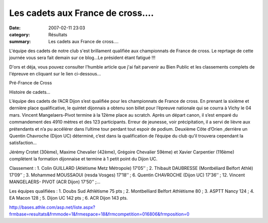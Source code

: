 Les cadets aux France de cross....
==================================

:date: 2007-02-11 23:03
:category: Résultats
:summary: Les cadets aux France de cross....

L'équipe des cadets de notre club s'est brillament qualifiée aux championnats de France de cross. 
Le reprtage de cette journée vous sera fait demain sur ce blog...Le président étant fatigué !!!


D'ors et déja, vous pouvez consulter l'humble article que j'ai fait parvenir au Bien Public et les classements complets de l'épreuve en cliquant sur le lien ci-dessous...


Pré-France de Cross


Histoire de cadets…

L’équipe des cadets de l’ACR Dijon s’est qualifiée pour les championnats de France de cross. En prenant la sixième et dernière place qualificative, le quintet dijonnais a obtenu son billet pour l’épreuve nationale qui se courra à Vichy le 04 mars. Vincent Mangelaers-Pivot termine à la 12ème place au scratch. Après un départ canon, il s’est emparé du commandement des 4910 mètres et des 123 participants. Erreur de jeunesse, voir précipitation, il a servi de lièvre aux prétendants et n’a pu accélérer dans l’ultime tour perdant tout espoir de podium. Deuxième Côte d’Orien ,derrière un Quentin Chavroche (Dijon UC) déterminé, c’est dans la qualification de l’équipe du club qu’il trouvera cependant la satisfaction…

Jérémy Crotet (30ème), Maxime Chevalier (42ème), Grégoire Chevalier 59ème) et Xavier Carpentier (116ème) complètent la formation dijonnaise et termine à 1 petit point du Dijon UC.

 

 

Classement : 1. Colin GUILLARD (Atlétisme Metz Métropole) 17’05’’ ; 2. Thibault DAUBRESSE (Montbéliard Belfort Athlé) 17’09’’ ; 3. Mohammed MOUSSAOUI (resda Vosges) 17’18’’ ; 6. Quentin CHAVROCHE (Dijon UC) 17’36’’ ; 12. Vincent MANGELAERS- PIVOT (ACR Dijon) 17’50’’ ;…

Les équipes qualifiées : 1. Doubs Sud Athlétisme 75 pts ; 2. Montbelliard Belfort Athlétisme 80 ; 3. ASPTT Nancy 124 ; 4. EA Macon 128 ; 5. Dijon UC 142 pts ; 6. ACR Dijon 143 pts.

http://bases.athle.com/asp.net/liste.aspx?frmbase=resultats&frmmode=1&frmespace=18&frmcompetition=016806&frmposition=0
